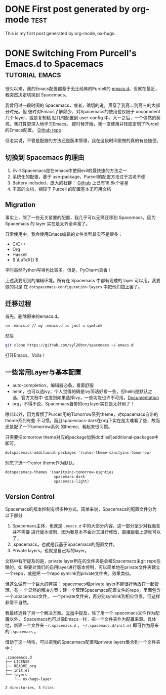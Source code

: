 #+hugo_base_dir: ../

#+seq_todo: TODO DRAFT DONE
#+seq_todo: TEST__TODO | TEST__DONE

#+property: header-args :eval never-export

#+startup: indent

#+macro: doc [[https://ox-hugo.scripter.co/doc/$1][$2]]
#+macro: oxhugoissue =ox-hugo= Issue #[[https://github.com/kaushalmodi/ox-hugo/issues/$1][$1]]
#+macro: hugoissue =hugo= Issue #[[https://github.com/gohugoio/hugo/issues/$1][$1]]
#+macro: hugopr =hugo= PR #[[https://github.com/gohugoio/hugo/pull/$1][$1]]
#+macro: bfissue /Blackfriday/ Issue #[[https://github.com/russross/blackfriday/issues/$1][$1]]
#+macro: commit commit [[https://github.com/kaushalmodi/ox-hugo/commit/$1][$1]]

# https://scripter.co/latex-in-html/
#+macro: latex @@html:<span class="latex">L<sup>a</sup>T<sub>e</sub>X</span>@@

#+author: Yichen Xu

* DONE First post generated by org-mode                                :test:
  CLOSED: [2019-11-06 Wed 00:37]
:PROPERTIES:
:EXPORT_FILE_NAME: first-post-org-mode
:EXPORT_HUGO_CUSTOM_FRONT_MATTER: :showDate true
:END:
This is my first post generated by org-mode, ox-hugo.
* DONE Switching From Purcell's Emacs.d to Spacemacs         :tutorial:emacs:
CLOSED: [2019-11-07 Thu 10:32]
:PROPERTIES:
:EXPORT_FILE_NAME: to-spacemac
:EXPORT_HUGO_CUSTOM_FRONT_MATTER: :showDate true
:END:

很久以来，我的Emacs配置都基于无比经典的Purcell的 [[https://github.com/purcell/emacs.d][emacs.d]]。但就在最近，我突然决定切换到 Spacemacs。

我曾用过一段时间的 Spacemacs，或者，确切的说，贯穿了我高二到高三的大部分时光。但
彼时对Emacs了解颇少，对Spacemacs的使用也仅限于 uncomment 几个 layer，或是复制粘
贴几句配置到 user-config 中。大一之后，一个偶然的契机，我打算更深入地学习Emacs。
那时候开始，我一直使用并轻度定制了Purcell的Emacs配置。
[[https://github.com/Linyxus/emacs.d/commits/master][Github repo]]

但老实说，不管是配置的方法还是版本管理，我在这段时间里做的真的有些随便。

** 切换到 Spacemacs 的理由

1. Evil! Spacemacs是在emacs中使用evil的最快速的方法之一
2. 系统化的配置，基于 use-package，Purcell的配置方法过于古老不便
3. Battery included，庞大的社群： [[https://github.com/syl20bnr/spacemacs][Github]] 上已有18.8k个星星
4. 丰富的文档，相较于 Purcell 的配置基本无可用文档

** Migration

事实上，除了一些无关紧要的配置，我几乎可以无痛迁移到 Spacemacs，因为 Spacemacs 的 layer 实在是太齐全丰富了。

日常使用中，我会使用Emacs编辑的文件类型其实不是很多：
- C/C++
- Org
- Haskell
- \( \LaTeX{} \)

平时虽然Python写得也比较多，但是，PyCharm真香！

上述我要用到的编辑环境，所有在 Spacemacs 中都有现成的 layer 可以用，我要做的只是
在 =dotspacemacs-configuration-layers= 中把他们加上罢了。

** 迁移过程
首先，删除原来的emacs.d。

#+begin_src bash 
rm .emacs.d // my .emacs.d is just a symlink
#+end_src

然后

#+begin_src bash
git clone https://github.com/syl20bnr/spacemacs ~/.emacs.d
#+end_src

打开Emacs。Voila！

** 一些常用Layer与基本配置
- auto-completion，编辑器必备，看着舒服
- helm，也可以选ivy，个人觉得的确是ivy简洁好看一些，但helm是默认之选，官方文档中
  也提到如果选择ivy，一些功能也许不可用。[[https://github.com/syl20bnr/spacemacs/blob/master/doc/DOCUMENTATION.org#completion][Documentation]]
- org，不得不说，Spacemacs自带的org layer实在是太好用了！

除此以外，因为看惯了Purcell用的Tomorrow系列theme，对spacemacs自带的theme系列有些
不习惯。而且spacemacs-dark在org下实在是太难看了些，故而还是配了一下tomorrow系列
的theme，看起来很习惯。
[[file:spacemacs.png]]

只需要把tomorrow theme对应的package加到dotfile的additional-packages中即可。
#+BEGIN_SRC emacs-lisp 
dotspacemacs-additional-packages '(color-theme-sanityinc-tomorrow)
#+END_SRC

别忘了选一个color theme作为默认。
#+begin_src emacs-lisp
dotspacemacs-themes '(sanityinc-tomorrow-eighties
                      spacemacs-dark
                      spacemacs-light)
#+end_src

** Version Control
Spacemacs的版本控制有很多种方式。简单来说，Spacemacs的配置文件分为以下部分
1. Spacemacs主体，也就是 =.emacs.d= 中的大部分内容。这一部分至少对我而言并不需要
   进行版本控制，因为我基本不会对其进行修改，直接跟着上游就可以了。
2. .spacemacs。也就是我基于Spacemacs的配置文件。
3. Private layers。也就是自己写的layer。

文档中有所提及的是，private layer所在的文件夹是会被Spacemacs主git repo忽略的。如
果要对我们的自用layer进行版本控制，可以简单地在private文件夹建立一个repo，或是把
一个repo symlink到private文件夹，效果类似。

但这么做有一个巨大的弊端：.spacemacs和private layer不能很好地放在一起管理。有一
个显然的解决方案：建一个管理Spacemacs配置文件的repo，里面包含一个.spacemacs文件，
一个private文件夹，再分别symlink到相应位置，但这样非常不自然。

我最终选择了另一个解决方案。[[https://github.com/syl20bnr/spacemacs/blob/master/doc/QUICK_START.org#dotdirectory-spacemacsd][文档]]中提及，除了用一个.spacemacs文件作为配置以外，
Spacemacs也可以像Emacs一样，把一个文件夹作为配置来源。具体地，新建一个文件夹
=~/.spacemacs.d= ， =~/.spacemacs.d/init.el= 即可作为原来的 =.spacemacs= 。

借助于这一特性，可以把我的Spacemacs配置和private layers集合到一个文件夹中：
#+begin_src
.spacemacs.d
├── LICENSE
├── README.org
├── init.el
└── layers
    └── ox-hugo-layer

2 directories, 3 files
#+end_src
